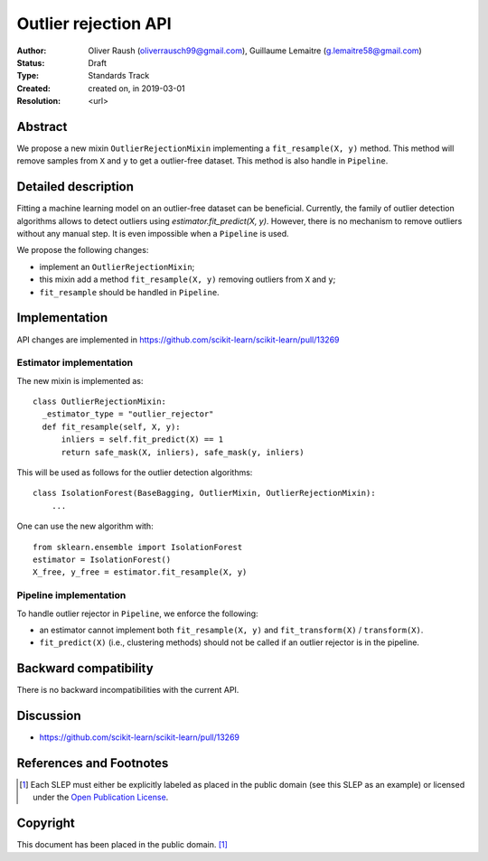.. _slep_005:

=====================
Outlier rejection API
=====================

:Author: Oliver Raush (oliverrausch99@gmail.com), Guillaume Lemaitre (g.lemaitre58@gmail.com)
:Status: Draft
:Type: Standards Track
:Created: created on, in 2019-03-01
:Resolution: <url>

Abstract
--------

We propose a new mixin ``OutlierRejectionMixin`` implementing a
``fit_resample(X, y)`` method. This method will remove samples from
``X`` and ``y`` to get a outlier-free dataset. This method is also
handle in ``Pipeline``.

Detailed description
--------------------

Fitting a machine learning model on an outlier-free dataset can be
beneficial.  Currently, the family of outlier detection algorithms
allows to detect outliers using `estimator.fit_predict(X, y)`. However,
there is no mechanism to remove outliers without any manual step. It
is even impossible when a ``Pipeline`` is used.

We propose the following changes:

* implement an ``OutlierRejectionMixin``;
* this mixin add a method ``fit_resample(X, y)`` removing outliers
  from ``X`` and ``y``;
* ``fit_resample`` should be handled in ``Pipeline``.

Implementation
--------------

API changes are implemented in
https://github.com/scikit-learn/scikit-learn/pull/13269

Estimator implementation
........................

The new mixin is implemented as::
  
  class OutlierRejectionMixin:
    _estimator_type = "outlier_rejector"
    def fit_resample(self, X, y):
        inliers = self.fit_predict(X) == 1
        return safe_mask(X, inliers), safe_mask(y, inliers)

This will be used as follows for the outlier detection algorithms::
  
  class IsolationForest(BaseBagging, OutlierMixin, OutlierRejectionMixin):
      ...
      
One can use the new algorithm with::
  
  from sklearn.ensemble import IsolationForest
  estimator = IsolationForest()
  X_free, y_free = estimator.fit_resample(X, y)

Pipeline implementation
.......................

To handle outlier rejector in ``Pipeline``, we enforce the following:

* an estimator cannot implement both ``fit_resample(X, y)`` and
  ``fit_transform(X)`` / ``transform(X)``.
* ``fit_predict(X)`` (i.e., clustering methods) should not be called if an
  outlier rejector is in the pipeline.

Backward compatibility
----------------------

There is no backward incompatibilities with the current API.

Discussion
----------

* https://github.com/scikit-learn/scikit-learn/pull/13269

References and Footnotes
------------------------

.. [1] Each SLEP must either be explicitly labeled as placed in the public
   domain (see this SLEP as an example) or licensed under the `Open
   Publication License`_.

.. _Open Publication License: https://www.opencontent.org/openpub/


Copyright
---------

This document has been placed in the public domain. [1]_
